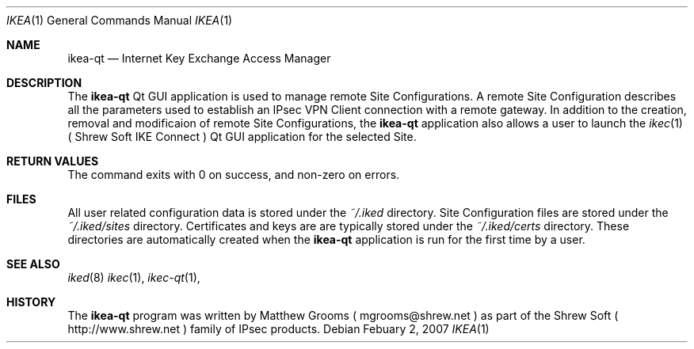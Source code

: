 .\"
.\" Copyright (c) 2007
.\"      Shrew Soft Inc.  All rights reserved.
.\"
.\" Redistribution and use in source and binary forms, with or without
.\" modification, are permitted provided that the following conditions
.\" are met:
.\" 1. Redistributions of source code must retain the above copyright
.\"    notice, this list of conditions and the following disclaimer.
.\" 2. Redistributions in binary form must reproduce the above copyright
.\"    notice, this list of conditions and the following disclaimer in the
.\"    documentation and/or other materials provided with the distribution.
.\" 3. Redistributions in any form must be accompanied by information on
.\"    how to obtain complete source code for the software and any
.\"    accompanying software that uses the software.  The source code
.\"    must either be included in the distribution or be available for no
.\"    more than the cost of distribution plus a nominal fee, and must be
.\"    freely redistributable under reasonable conditions.  For an
.\"    executable file, complete source code means the source code for all
.\"    modules it contains.  It does not include source code for modules or
.\"    files that typically accompany the major components of the operating
.\"    system on which the executable file runs.
.\"
.\" THIS SOFTWARE IS PROVIDED BY SHREW SOFT INC ``AS IS'' AND ANY EXPRESS
.\" OR IMPLIED WARRANTIES, INCLUDING, BUT NOT LIMITED TO, THE IMPLIED
.\" WARRANTIES OF MERCHANTABILITY, FITNESS FOR A PARTICULAR PURPOSE, OR
.\" NON-INFRINGEMENT, ARE DISCLAIMED.  IN NO EVENT SHALL SHREW SOFT INC
.\" BE LIABLE FOR ANY DIRECT, INDIRECT, INCIDENTAL, SPECIAL, EXEMPLARY, OR
.\" CONSEQUENTIAL DAMAGES (INCLUDING, BUT NOT LIMITED TO, PROCUREMENT OF
.\" SUBSTITUTE GOODS OR SERVICES; LOSS OF USE, DATA, OR PROFITS; OR BUSINESS
.\" INTERRUPTION) HOWEVER CAUSED AND ON ANY THEORY OF LIABILITY, WHETHER IN
.\" CONTRACT, STRICT LIABILITY, OR TORT (INCLUDING NEGLIGENCE OR OTHERWISE)
.\" ARISING IN ANY WAY OUT OF THE USE OF THIS SOFTWARE, EVEN IF ADVISED OF
.\" THE POSSIBILITY OF SUCH DAMAGE.
.\"
.\" AUTHOR : Matthew Grooms
.\"          mgrooms@shrew.net
.\"
.\"
.Dd Febuary 2, 2007
.Dt IKEA 1
.Os
.Sh NAME
.Nm ikea-qt
.Nd Internet Key Exchange Access Manager
.Sh DESCRIPTION
The
.Nm
Qt GUI application is used to manage remote Site Configurations. A remote
Site Configuration describes all the parameters used to establish an IPsec
VPN Client connection with a remote gateway. In addition to the creation,
removal and modificaion of remote Site Configurations, the
.Nm
application also allows a user to launch the
.Xr ikec 1
( Shrew Soft IKE Connect ) Qt GUI application for the selected Site.
.Pp
.Sh RETURN VALUES
The command exits with 0 on success, and non-zero on errors.
.Sh FILES
All user related configuration data is stored under the
.Pa ~/.iked
directory. Site Configuration files are stored under the
.Pa ~/.iked/sites
directory. Certificates and keys are are typically stored under the
.Pa ~/.iked/certs
directory. These directories are automatically created when the
.Nm
application is run for the first time by a user.
.Sh SEE ALSO
.Xr iked 8
.Xr ikec 1 ,
.Xr ikec-qt 1 ,
.Sh HISTORY
The
.Nm
program was written by Matthew Grooms ( mgrooms@shrew.net ) as part
of the Shrew Soft ( http://www.shrew.net ) family of IPsec products.
